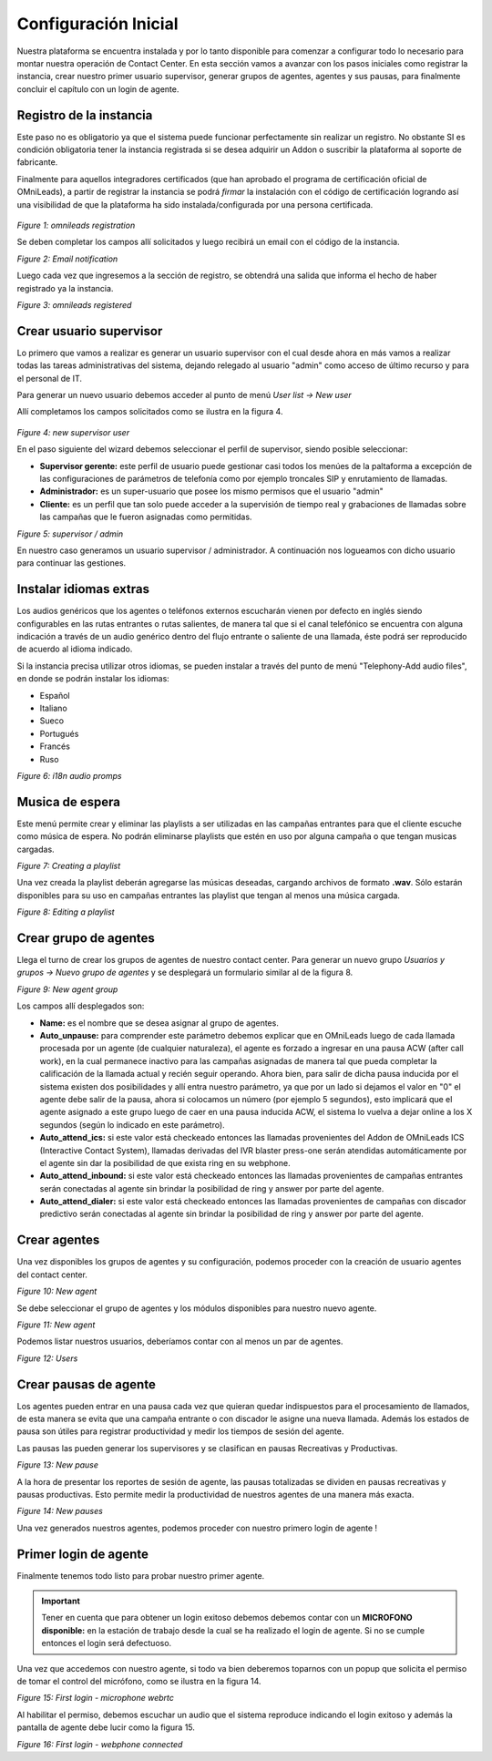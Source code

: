 .. _about_initial_settings:

*********************
Configuración Inicial
*********************

Nuestra plataforma se encuentra instalada y por lo tanto disponible para comenzar a configurar todo lo necesario para montar nuestra operación de Contact Center.
En esta sección vamos a avanzar con los pasos iniciales como registrar la instancia, crear nuestro primer usuario supervisor, generar grupos de agentes, agentes y sus pausas, para finalmente
concluir el capítulo con un login de agente.


.. _about_omnileads_register:

Registro de la instancia
**************************

Este paso no es obligatorio ya que el sistema puede funcionar perfectamente sin realizar un registro. No obstante SI es condición obligatoria tener la instancia registrada si se desea
adquirir un Addon o suscribir la plataforma al soporte de fabricante.

Finalmente para aquellos integradores certificados (que han aprobado el programa de certificación oficial de OMniLeads), a partir de registrar la instancia se podrá *firmar* la instalación
con el código de certificación logrando así una visibilidad de que la plataforma ha sido instalada/configurada por una persona certificada.



 .. image:: images/initial_settings_13.png

*Figure 1: omnileads registration*

Se deben completar los campos allí solicitados y luego recibirá un email con el código de la instancia.

.. image:: images/initial_settings_15.png

*Figure 2: Email notification*

Luego cada vez que ingresemos a la sección de registro, se obtendrá una salida que informa el hecho de haber registrado ya la instancia.


.. image:: images/initial_settings_14.png

*Figure 3: omnileads registered*

.. _about_supervisor_user:

Crear usuario supervisor
************************

Lo primero que vamos a realizar es generar un usuario supervisor con el cual desde ahora en más vamos a realizar todas las tareas administrativas del sistema, dejando relegado
al usuario "admin" como acceso de último recurso y para el personal de IT.

Para generar un nuevo usuario debemos acceder al punto de menú *User list -> New user*

Allí completamos los campos solicitados como se ilustra en la figura 4.

 .. image:: images/initial_settings_01.png

*Figure 4: new supervisor user*

En el paso siguiente del wizard debemos seleccionar el perfil de supervisor, siendo posible seleccionar:

- **Supervisor gerente:** este perfil de usuario puede gestionar casi todos los menúes de la paltaforma a excepción de las configuraciones de parámetros de telefonía como por ejemplo troncales SIP y enrutamiento de llamadas.
- **Administrador:** es un super-usuario que posee los mismo permisos que el usuario "admin"
- **Cliente:** es un perfil que tan solo puede acceder a la supervisión de tiempo real y grabaciones de llamadas sobre las campañas que le fueron asignadas como permitidas.

.. image:: images/initial_settings_02.png

*Figure 5: supervisor / admin*

En nuestro caso generamos un usuario supervisor / administrador. A continuación nos logueamos con dicho usuario para continuar las gestiones.


Instalar idiomas extras
************************

Los audios genéricos que los agentes o teléfonos externos escucharán vienen por defecto en inglés siendo configurables en las rutas entrantes o rutas salientes, de manera tal que si el canal telefónico se encuentra con alguna indicación a través de un audio genérico dentro del flujo entrante o saliente de una llamada, éste podrá ser reproducido de acuerdo al idioma indicado.

Si la instancia precisa utilizar otros idiomas, se pueden instalar a través del punto de menú "Telephony-Add audio files", en donde se podrán instalar los idiomas:

* Español
* Italiano
* Sueco
* Portugués
* Francés
* Ruso


.. image:: images/telephony_i18n_audio.png

*Figure 6: i18n audio promps*


Musica de espera
****************

Este menú permite crear y eliminar las playlists a ser utilizadas en las campañas entrantes para que el cliente escuche como música de espera. No podrán eliminarse playlists que estén en uso por alguna campaña o que tengan musicas cargadas.

.. image:: images/telephony_playlist_create.png

*Figure 7: Creating a playlist*

Una vez creada la playlist deberán agregarse las músicas deseadas, cargando archivos de formato **.wav**.
Sólo estarán disponibles para su uso en campañas entrantes las playlist que tengan al menos una música cargada.

.. image:: images/telephony_playlist_edit.png

*Figure 8: Editing a playlist*


Crear grupo de agentes
**********************

Llega el turno de crear los grupos de agentes de nuestro contact center. Para generar un nuevo grupo *Usuarios y grupos -> Nuevo grupo de agentes* y se desplegará
un formulario similar al de la figura 8.

.. image:: images/initial_settings_04.png

*Figure 9: New agent group*

Los campos allí desplegados son:

- **Name:** es el nombre que se desea asignar al grupo de agentes.
- **Auto_unpause:** para comprender este parámetro debemos explicar que en OMniLeads luego de cada llamada procesada por un agente (de cualquier naturaleza), el agente es forzado a ingresar en una pausa ACW (after call work), en la cual permanece inactivo para las campañas asignadas de manera tal que pueda completar la calificación de la llamada actual y recién seguir operando. Ahora bien, para salir de dicha pausa inducida por el sistema existen dos posibilidades y allí entra nuestro parámetro, ya que por un lado si dejamos el valor en "0" el agente debe salir de la pausa, ahora si colocamos un número (por ejemplo 5 segundos), esto implicará que el agente asignado a este grupo luego de caer en una pausa inducida ACW, el sistema lo vuelva a dejar online a los X segundos (según lo indicado en este parámetro).
- **Auto_attend_ics:** si este valor está checkeado entonces las llamadas provenientes del Addon de OMniLeads ICS (Interactive Contact System), llamadas derivadas del IVR blaster press-one serán atendidas automáticamente por el agente sin dar la posibilidad de que exista ring en su webphone.
- **Auto_attend_inbound:** si este valor está checkeado entonces las llamadas provenientes de campañas entrantes serán conectadas al agente sin brindar la posibilidad de ring y answer por parte del agente.
- **Auto_attend_dialer:** si este valor está checkeado entonces las llamadas provenientes de campañas con discador predictivo serán conectadas al agente sin brindar la posibilidad de ring y answer por parte del agente.

.. _about_agent_user:

Crear agentes
*************

Una vez disponibles los grupos de agentes y su configuración, podemos proceder con la creación de usuario agentes del contact center.

.. image:: images/initial_settings_05.png

*Figure 10: New agent*

Se debe seleccionar el grupo de agentes y los módulos disponibles para nuestro nuevo agente.

.. image:: images/initial_settings_06.png

*Figure 11: New agent*

Podemos listar nuestros usuarios, deberíamos contar con al menos un par de agentes.

.. image:: images/initial_settings_07.png

*Figure 12: Users*

Crear pausas de agente
**********************

Los agentes pueden entrar en una pausa cada vez que quieran quedar indispuestos para el procesamiento de llamados, de esta manera se evita que una campaña entrante o con discador
le asigne una nueva llamada. Además los estados de pausa son útiles para registrar productividad y medir los tiempos de sesión del agente.

Las pausas las pueden generar los supervisores y se clasifican en pausas Recreativas y Productivas.

.. image:: images/initial_settings_08.png

*Figure 13: New pause*

A la hora de presentar los reportes de sesión de agente, las pausas totalizadas se dividen en pausas recreativas y pausas productivas. Esto permite medir la productividad de nuestros agentes
de una manera más exacta.

.. image:: images/initial_settings_09.png

*Figure 14: New pauses*

Una vez generados nuestros agentes, podemos proceder con nuestro primero login de agente !


Primer login de agente
**********************

Finalmente tenemos todo listo para probar nuestro primer agente.

.. important::

 Tener en cuenta que para obtener un login exitoso debemos debemos contar con un **MICROFONO disponible:** en la estación de trabajo desde la cual se ha realizado el login de agente. Si no se cumple entonces el login será defectuoso.


Una vez que accedemos con nuestro agente, si todo va bien deberemos toparnos con un popup que solicita el permiso de tomar el control del micrófono, como se ilustra en la figura 14.

.. image:: images/initial_settings_10.png

*Figure 15: First login - microphone webrtc*

Al habilitar el permiso, debemos escuchar un audio que el sistema reproduce indicando el login exitoso y además la pantalla de agente debe lucir como la figura 15.

.. image:: images/initial_settings_11.png

*Figure 16: First login - webphone connected*

